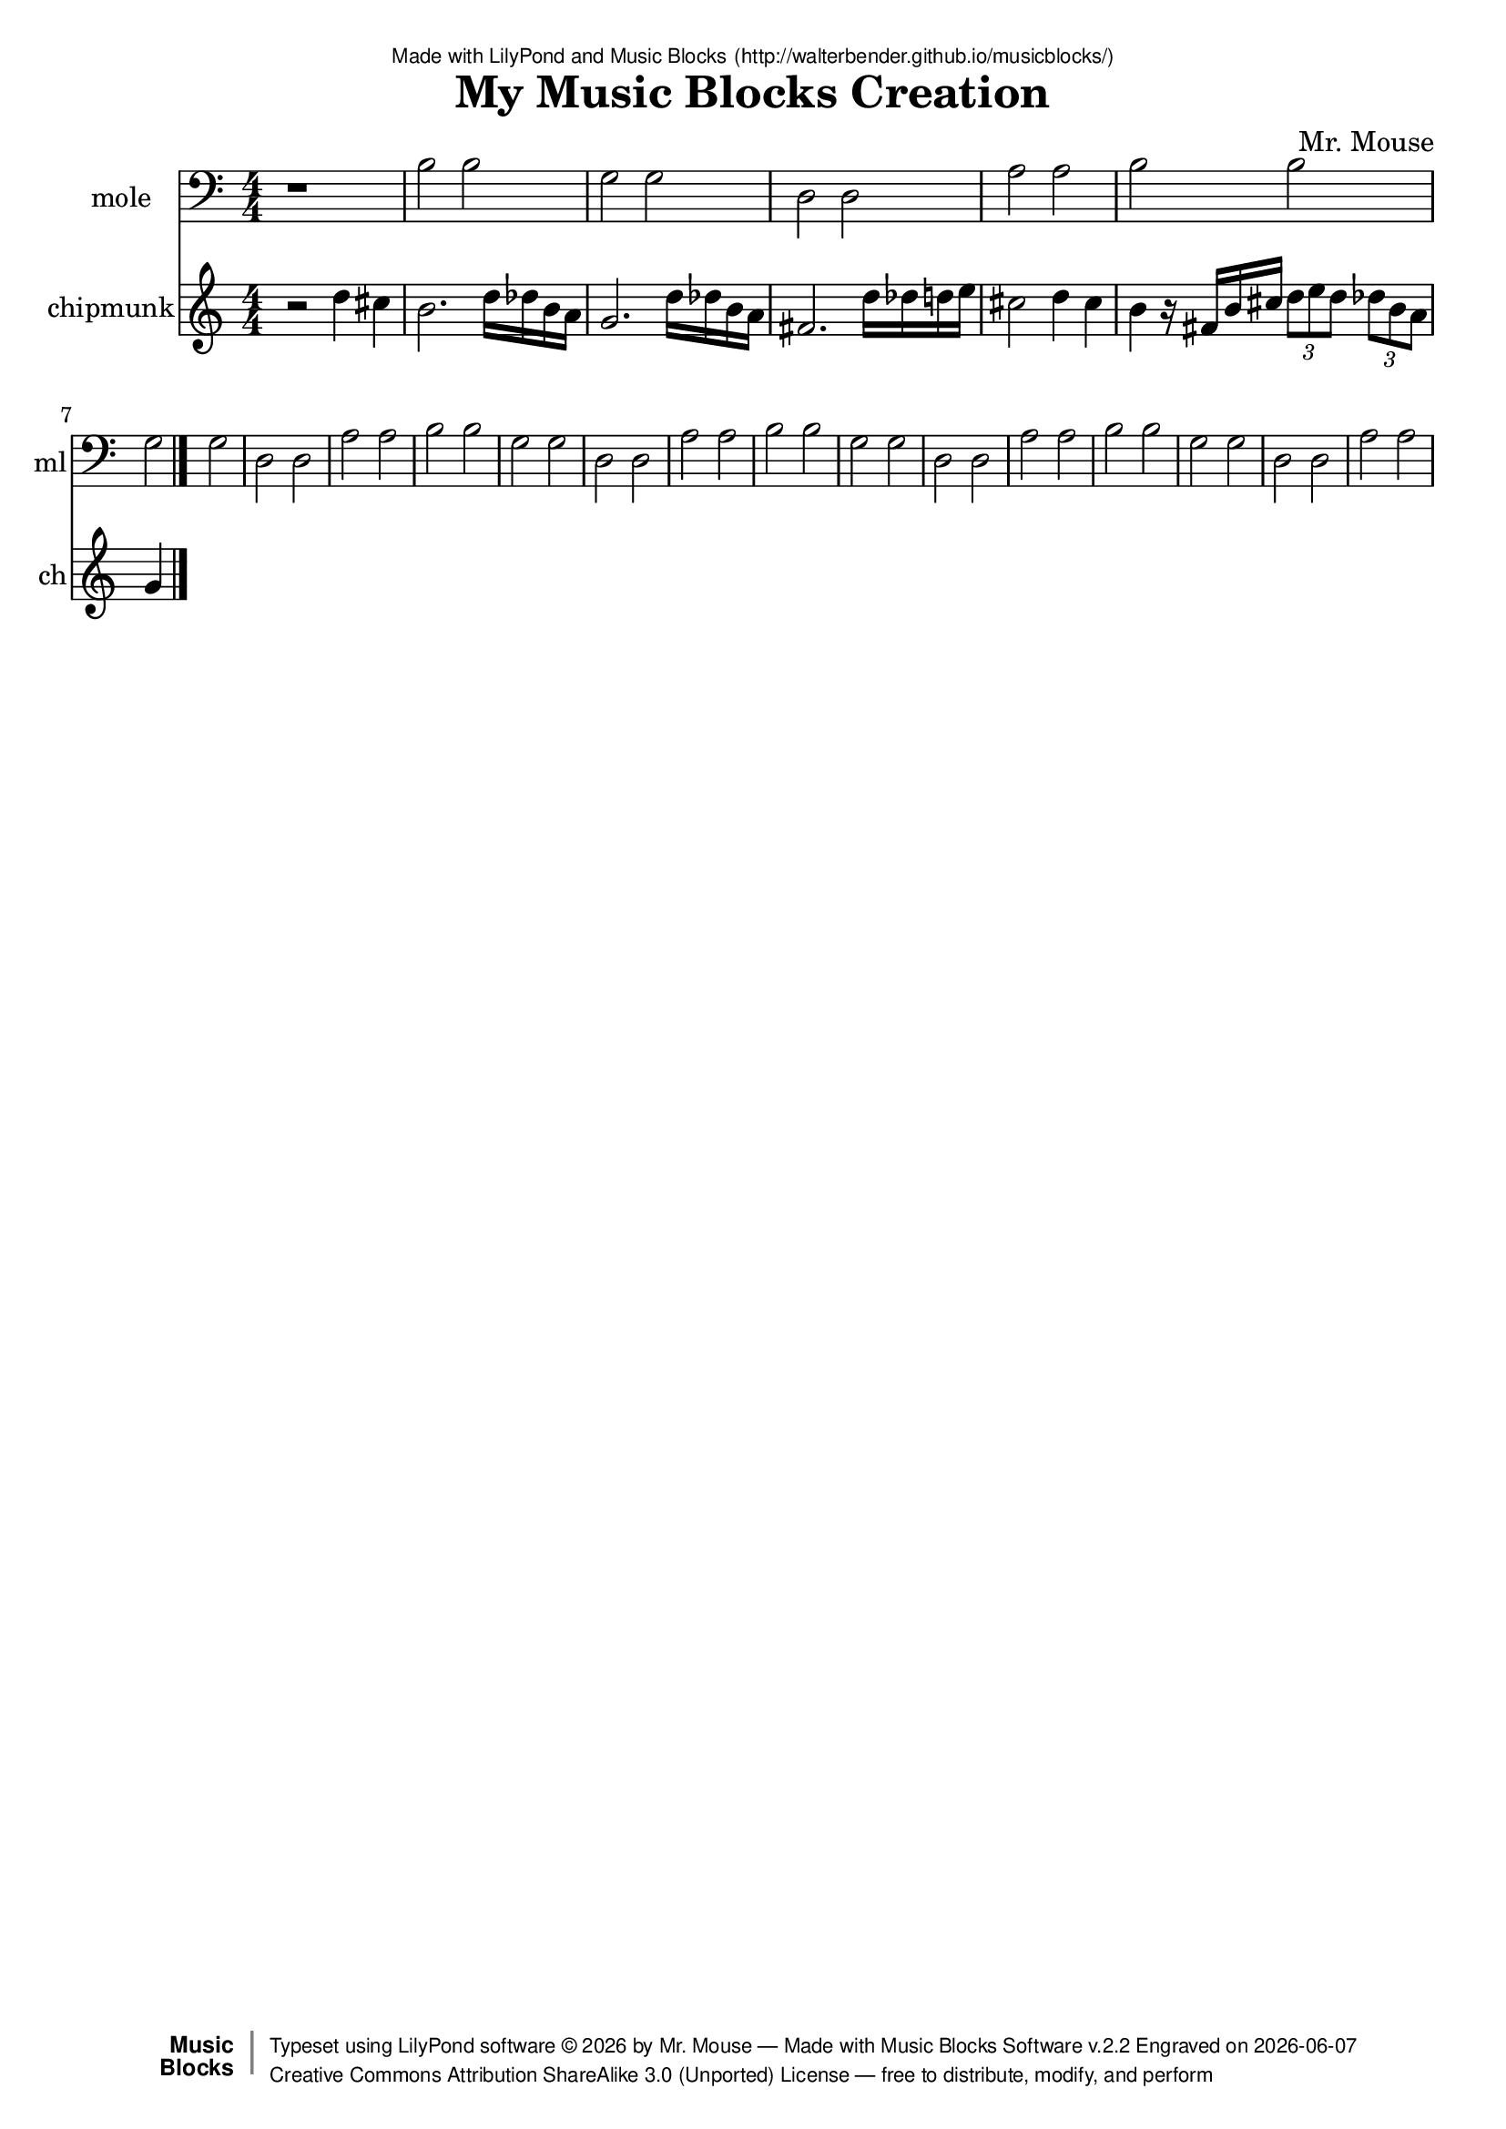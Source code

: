 \version "2.18.2"

% ****************************************************************
% 
% WHAT IS THIS? -- This is a LilyPond file generated from Music
% Blocks software (Read about it at www.musicblocks.net).
% 
% DOWNLOAD LILYPOND -- In order to create notation with this file,
% you will need to download and install LilyPond software onto your
% computer (http://lilypond.org/download.html). Frescobaldi
% software is also handy for editing LilyPond files
% (http://frescobaldi.org/download).
% 
% LILYPOND INSTRUCTIONS -- For instructions on how to further
% manipulate musical notation using LilyPond software, please
% read the Introduction (http://lilypond.org/text-input.html) and
% the Manual
% (http://lilypond.org/doc/v2.18/Documentation/learning/index.html).
% 
% GLOSSARY -- A glossary with helpful examples may be found here
% (http://www.lilypond.org/doc/v2.19/Documentation/music-glossary/).
% 
% MUTOPIA -- You may also benefit from studying scores from the
% Mutopia Project website, which has freely sharable music notation
% generated with LilyPond (http://www.mutopiaproject.org/).
% 
% LILYBIN -- You can explore your Lilypond output in a web browser at
% (http://lilybin.com/).
% 
% COMMENTS -- Some of the code below is commented out. You can
% enable it by deleting the % that precedes the text or, in the
% case of a commented section, deleting the %{ and %} that surrounds
% the section.
% 
% ****************************************************************

% Please add your own name, the title of your musical creation,
% and the intended copyright below.
% The copyright is great for sharing (and re-sharing)!
% Read more about it here (http://creativecommons.org/licenses/by-sa/4.0/).
% Of course, you can use any copyright you like -- you made it!
\header {
   dedication = \markup {
      \abs-fontsize #8 \sans "Made with LilyPond and Music Blocks" \with-url #"http://walterbender.github.io/musicblocks/" {
         \abs-fontsize #8 \sans "(http://walterbender.github.io/musicblocks/)"
      }
   }
   title = "My Music Blocks Creation"
%   subtitle = "Subtitle"
%   instrument = "Instrument"
   composer = "Mr. Mouse"
%   arranger = "Arranger"
   copyright = "Mr. Mouse (c) 2017 -- CC-BY-SA"
   tagline = "Made from Music Blocks v.2.2"
   footer = \markup {
      \with-url #"http://walterbender.github.io/musicblocks/" "Made with Music Blocks Software v.2.2" Engraved on \simple #(strftime "%Y-%m-%d" (localtime (current-time)))
   }
   currentYear = \markup {
      \simple #(strftime "%Y" (localtime (current-time)))
   }
   copyTag =  " free to distribute, modify, and perform"
   copyType = \markup {
      \with-url #"http://creativecommons.org/licenses/by-sa/3.0/" "Creative Commons Attribution ShareAlike 3.0 (Unported) License "
   }
   copyright = \markup {
      \override #'(baseline-skip . 0 ) \right-column {
         \sans \bold \with-url #"http://musicblocks.net" {
            \abs-fontsize #9  "Music " \concat {
               \abs-fontsize #12 \with-color #white \char ##x01C0 \abs-fontsize #9 "Blocks "
            }
         }
      }
      \override #'(baseline-skip . 0 ) \center-column {
         \abs-fontsize #11.9 \with-color #grey \bold {
            \char ##x01C0 \char ##x01C0
         }
      }
      \override #'(baseline-skip . 0 ) \column {
         \abs-fontsize #8 \sans \concat {
            " Typeset using " \with-url #"http://www.lilypond.org" "LilyPond software " \char ##x00A9 " " \currentYear " by " \composer " " \char ##x2014 " " \footer
         }
         \concat {
            \concat {
               \abs-fontsize #8 \sans {
                  " " \copyType \char ##x2014 \copyTag
               }
            }
            \abs-fontsize #13 \with-color #white \char ##x01C0
         }
      }
   }
   tagline = ##f
}

% To change the meter make adjustments in the following section.
% You must also delete the % before \meter everywhere it appears below.
meter = {
%   \time 3/4
%   \key c \minor
   \numericTimeSignature
%   \partial 4 
%   \tempo "Andante" 4=90
}

% You can change the MIDI instruments below to anything on logo list:
% (http://lilypond.org/doc/v2.18/documentation/notation/midi-instruments)

mole = {
\meter
r1 b2 b2 g2 g2 d2 d2 a2 
a2 b2 b2 g2 g2 d2 d2 a2 
a2 b2 b2 g2 g2 d2 d2 a2 
a2 b2 b2 g2 g2 d2 d2 a2 
a2 b2 b2 g2 g2 d2 d2 a2 
a2 
}

moleVoice = \new Staff \with {
   \clef "bass"
   instrumentName = "mole"
   shortInstrumentName = "ml"
   midiInstrument = "acoustic grand"

} { \clef "bass" \mole }

chipmunk = {
\meter
r2 d''4 cis''4 b'2. d''16 des''16 b'16 a'16 
g'2. d''16 des''16 b'16 a'16 fis'2. d''16 des''16 
d''16 e''16 cis''2 d''4 cis''4 b'4 r16 fis'16 
b'16 cis''16 \tuplet 3/2 { d''8 e''8 d''8 }  \tuplet 3/2 { des''8 b'8 a'8 }  g'4  \bar "|."
}

chipmunkVoice = \new Staff \with {
   \clef "treble"
   instrumentName = "chipmunk"
   shortInstrumentName = "ch"
   midiInstrument = "acoustic grand"

} { \clef "treble" \chipmunk }


\score {
   <<
      \moleVoice
      \chipmunkVoice


% GUITAR TAB SECTION
% Delete the %{ and %} below to include guitar tablature output.
%{
      \new TabStaff = "guitar tab" 
      <<
         \clef moderntab
         \context TabVoice = "mole" \mole
         \context TabVoice = "chipmunk" \chipmunk
      >>
%}

   >>
   \layout {}

% MIDI SECTION
% Delete the %{ and %} below to include MIDI output.
%{
\midi {
   \tempo 4=90
}
%}

}

% MUSIC BLOCKS CODE
% Below is the code for the Music Blocks project that generated logo Lilypond file.
%{

[[0,["start",{"collapsed":false,"xcor":0,"ycor":0,"heading":0,"color":20,"shade":50,"pensize":5,"grey":100}],105.75000000000001,105.75000000000001,[null,210,null]],
[1,["newnote",{}],555.7500000000001,650.25,[36,2,5,9]],
[2,["divide",{}],651.9711914062501,650.25,[1,3,4]],
[3,["number",{"value":1}],737.4711914062501,650.25,[2]],
[4,["number",{"value":2}],737.4711914062501,681.75,[2]],
[5,["vspace",{}],569.2500000000001,681.75,[1,6]],
[6,["pitch",{}],569.2500000000001,713.25,[5,7,8,null]],
[7,["solfege",{"value":"la"}],642.7500000000001,713.25,[6]],
[8,["number",{"value":3}],642.7500000000001,744.75,[6]],
[9,["hidden",{}],555.7500000000001,807.75,[1,null]],
[10,["newnote",{}],555.7500000000001,335.25,[27,11,14,18]],
[11,["divide",{}],651.9711914062501,335.25,[10,12,13]],
[12,["number",{"value":1}],737.4711914062501,335.25,[11]],
[13,["number",{"value":2}],737.4711914062501,366.75,[11]],
[14,["vspace",{}],569.2500000000001,366.75,[10,15]],
[15,["pitch",{}],569.2500000000001,398.25,[14,16,17,null]],
[16,["solfege",{"value":"sol"}],642.7500000000001,398.25,[15]],
[17,["number",{"value":3}],642.7500000000001,429.75,[15]],
[18,["hidden",{}],555.7500000000001,492.75,[10,28]],
[19,["newnote",{}],555.7500000000001,177.75,[40,20,23,27]],
[20,["divide",{}],651.9711914062501,177.75,[19,21,22]],
[21,["number",{"value":1}],737.4711914062501,177.75,[20]],
[22,["number",{"value":2}],737.4711914062501,209.25,[20]],
[23,["vspace",{}],569.2500000000001,209.25,[19,24]],
[24,["pitch",{}],569.2500000000001,240.75,[23,25,26,null]],
[25,["solfege",{"value":"ti"}],642.7500000000001,240.75,[24]],
[26,["number",{"value":3}],642.7500000000001,272.25,[24]],
[27,["hidden",{}],555.7500000000001,335.25,[19,10]],
[28,["newnote",{}],555.7500000000001,492.75,[18,29,32,36]],
[29,["divide",{}],651.9711914062501,492.75,[28,30,31]],
[30,["number",{"value":1}],737.4711914062501,492.75,[29]],
[31,["number",{"value":2}],737.4711914062501,524.25,[29]],
[32,["vspace",{}],569.2500000000001,524.25,[28,33]],
[33,["pitch",{}],569.2500000000001,555.75,[32,34,35,null]],
[34,["solfege",{"value":"re"}],642.7500000000001,555.75,[33]],
[35,["number",{"value":3}],642.7500000000001,587.25,[33]],
[36,["hidden",{}],555.7500000000001,650.25,[28,1]],
[37,["action",{"collapsed":true}],528.7500000000001,105.75000000000001,[null,38,39,null]],
[38,["text",{"value":"bass-line"}],623.2500000000001,114.75000000000001,[37]],
[39,["hidden",{}],542.2500000000001,146.25,[37,40]],
[40,["duplicatenotes",{}],542.2500000000001,146.25,[39,41,19,42]],
[41,["number",{"value":2}],629.2939453125001,146.25,[40]],
[42,["hidden",{}],542.2500000000001,839.25,[40,null]],
[43,["repeat",{}],119.25,272.25,[218,44,45,null]],
[44,["number",{"value":5}],191.25,272.25,[43]],
[45,["nameddo",{"value":"bass-line"}],132.75,303.75,[43,null]],
[46,["start",{"collapsed":false,"xcor":0,"ycor":0,"heading":0,"color":30,"shade":50,"pensize":5,"grey":100}],317.25000000000006,105.75000000000001,[null,89,null]],
[47,["newnote",{}],753.7500000000001,146.25,[87,48,51,55]],
[48,["divide",{}],849.9711914062501,146.25,[47,49,50]],
[49,["number",{"value":1}],935.4711914062501,146.25,[48]],
[50,["number",{"value":4}],935.4711914062501,177.75,[48]],
[51,["vspace",{}],767.2500000000001,177.75,[47,52]],
[52,["pitch",{}],767.2500000000001,209.25,[51,53,54,null]],
[53,["solfege",{"value":"re"}],840.7500000000001,209.25,[52]],
[54,["number",{"value":5}],840.7500000000001,240.75,[52]],
[55,["hidden",{}],753.7500000000001,303.75,[47,74]],
[56,["newnote",{}],753.7500000000001,524.25,[84,57,60,64]],
[57,["divide",{}],849.9711914062501,524.25,[56,58,59]],
[58,["number",{"value":3}],935.4711914062501,524.25,[57]],
[59,["number",{"value":4}],935.4711914062501,555.75,[57]],
[60,["vspace",{}],767.2500000000001,555.75,[56,61]],
[61,["pitch",{}],767.2500000000001,587.25,[60,62,63,null]],
[62,["solfege",{"value":"ti"}],840.7500000000001,587.25,[61]],
[63,["number",{"value":4}],840.7500000000001,618.75,[61]],
[64,["hidden",{}],753.7500000000001,681.75,[56,null]],
[65,["newnote",{}],965.2500000000001,146.25,[96,66,69,73]],
[66,["divide",{}],1061.47119140625,146.25,[65,67,68]],
[67,["number",{"value":1}],1146.97119140625,146.25,[66]],
[68,["number",{"value":16}],1146.97119140625,177.75,[66]],
[69,["vspace",{}],978.7500000000001,177.75,[65,70]],
[70,["pitch",{}],978.7500000000001,209.25,[69,71,72,null]],
[71,["solfege",{"value":"re"}],1052.25,209.25,[70]],
[72,["number",{"value":5}],1052.25,240.75,[70]],
[73,["hidden",{}],965.2500000000001,303.75,[65,97]],
[74,["sharp",{}],753.7500000000001,303.75,[55,75,84]],
[75,["newnote",{}],767.2500000000001,335.25,[74,76,79,83]],
[76,["divide",{}],863.4711914062501,335.25,[75,77,78]],
[77,["number",{"value":1}],948.9711914062501,335.25,[76]],
[78,["number",{"value":4}],948.9711914062501,366.75,[76]],
[79,["vspace",{}],780.7500000000001,366.75,[75,80]],
[80,["pitch",{}],780.7500000000001,398.25,[79,81,82,null]],
[81,["solfege",{"value":"do"}],854.2500000000001,398.25,[80]],
[82,["number",{"value":5}],854.2500000000001,429.75,[80]],
[83,["hidden",{}],767.2500000000001,492.75,[75,null]],
[84,["hidden",{}],753.7500000000001,524.25,[74,56]],
[85,["action",{"collapsed":true}],740.2500000000001,105.75000000000001,[null,86,87,null]],
[86,["text",{"value":"1-intro"}],834.7500000000001,114.75000000000001,[85]],
[87,["hidden",{}],753.7500000000001,146.25,[85,47]],
[88,["nameddo",{"value":"1-intro"}],119.25000000000001,252.00000000000003,[140,107]],
[89,["setkey2",{}],330.75000000000006,146.25,[46,90,91,92]],
[90,["notename",{"value":"B"}],406.76953125000006,146.25,[89]],
[91,["modename",{"value":"natural minor"}],406.76953125000006,177.75,[89]],
[92,["movable",{}],330.75000000000006,209.25,[89,93,220]],
[93,["boolean",{}],429.44677734375006,231.75,[92]],
[94,["action",{"collapsed":false}],951.7500000000001,105.75000000000001,[null,95,96,null]],
[95,["text",{"value":"move-down"}],1046.25,114.75000000000001,[94]],
[96,["hidden",{}],965.2500000000001,146.25,[94,65]],
[97,["repeat",{}],965.2500000000001,303.75,[73,98,99,null]],
[98,["number",{"value":3}],1037.25,303.75,[97]],
[99,["newnote",{}],978.7500000000001,335.25,[97,100,103,106]],
[100,["divide",{}],1074.97119140625,335.25,[99,101,102]],
[101,["number",{"value":1}],1160.47119140625,335.25,[100]],
[102,["number",{"value":16}],1160.47119140625,366.75,[100]],
[103,["vspace",{}],992.2500000000001,366.75,[99,104]],
[104,["steppitch",{}],992.2500000000001,398.25,[103,105,null]],
[105,["number",{"value":-1}],1128.708984375,398.25,[104]],
[106,["hidden",{}],978.7500000000001,461.25,[99,null]],
[107,["nameddo",{"value":"move-down"}],119.25000000000001,283.5,[88,108]],
[108,["newnote",{}],119.25000000000001,315,[107,109,112,116]],
[109,["divide",{}],215.47119140625,315,[108,110,111]],
[110,["number",{"value":3}],300.97119140625,315,[109]],
[111,["number",{"value":4}],300.97119140625,346.5,[109]],
[112,["vspace",{}],132.75,346.5,[108,113]],
[113,["pitch",{}],132.75,378,[112,114,115,null]],
[114,["solfege",{"value":"sol"}],206.25,378,[113]],
[115,["number",{"value":4}],206.25,409.5,[113]],
[116,["hidden",{}],119.25000000000001,472.5,[108,117]],
[117,["nameddo",{"value":"move-down"}],119.25000000000001,472.5,[116,127]],
[118,["newnote",{}],330.75000000000006,252.00000000000003,[144,119,122,126]],
[119,["divide",{}],426.97119140625,252.00000000000003,[118,120,121]],
[120,["number",{"value":1}],512.47119140625,252.00000000000003,[119]],
[121,["number",{"value":16}],512.47119140625,283.5,[119]],
[122,["vspace",{}],344.25000000000006,283.5,[118,123]],
[123,["pitch",{}],344.25000000000006,315,[122,124,125,null]],
[124,["solfege",{"value":"re"}],417.75,315,[123]],
[125,["number",{"value":5}],417.75,346.5,[123]],
[126,["hidden",{}],330.75000000000006,409.5,[118,145]],
[127,["sharp",{}],119.25000000000001,504,[117,128,137]],
[128,["newnote",{}],132.75,535.5,[127,129,132,136]],
[129,["divide",{}],228.97119140625,535.5,[128,130,131]],
[130,["number",{"value":3}],314.47119140625,535.5,[129]],
[131,["number",{"value":4}],314.47119140625,567,[129]],
[132,["vspace",{}],146.25,567,[128,133]],
[133,["pitch",{}],146.25,598.5,[132,134,135,null]],
[134,["solfege",{"value":"fa"}],219.75,598.5,[133]],
[135,["number",{"value":4}],219.75,630,[133]],
[136,["hidden",{}],132.75,693,[128,null]],
[137,["hidden",{}],119.25000000000001,724.5,[127,169]],
[138,["action",{"collapsed":false}],105.75000000000001,211.50000000000003,[null,139,140,null]],
[139,["text",{"value":"melody"}],200.25,220.50000000000003,[138]],
[140,["hidden",{}],119.25000000000001,252.00000000000003,[138,88]],
[141,["nameddo",{"value":"melody"}],330.75000000000006,398.25,[228,null]],
[142,["action",{"collapsed":false}],317.25000000000006,211.50000000000003,[null,143,144,null]],
[143,["text",{"value":"mv-dwn-up"}],411.75,220.50000000000003,[142]],
[144,["hidden",{}],330.75000000000006,252.00000000000003,[142,118]],
[145,["newnote",{}],330.75000000000006,409.5,[126,146,149,152]],
[146,["divide",{}],426.97119140625,409.5,[145,147,148]],
[147,["number",{"value":1}],512.47119140625,409.5,[146]],
[148,["number",{"value":16}],512.47119140625,441,[146]],
[149,["vspace",{}],344.25000000000006,441,[145,150]],
[150,["steppitch",{}],344.25000000000006,472.5,[149,151,null]],
[151,["number",{"value":-1}],480.708984375,472.5,[150]],
[152,["hidden",{}],330.75000000000006,535.5,[145,153]],
[153,["newnote",{}],330.75000000000006,535.5,[152,154,157,160]],
[154,["divide",{}],426.97119140625,535.5,[153,155,156]],
[155,["number",{"value":1}],512.47119140625,535.5,[154]],
[156,["number",{"value":16}],512.47119140625,567,[154]],
[157,["vspace",{}],344.25000000000006,567,[153,158]],
[158,["steppitch",{}],344.25000000000006,598.5,[157,159,null]],
[159,["number",{"value":1}],480.708984375,598.5,[158]],
[160,["hidden",{}],330.75000000000006,661.5,[153,161]],
[161,["newnote",{}],330.75000000000006,661.5,[160,162,165,168]],
[162,["divide",{}],426.97119140625,661.5,[161,163,164]],
[163,["number",{"value":1}],512.47119140625,661.5,[162]],
[164,["number",{"value":16}],512.47119140625,693,[162]],
[165,["vspace",{}],344.25000000000006,693,[161,166]],
[166,["steppitch",{}],344.25000000000006,724.5,[165,167,null]],
[167,["number",{"value":1}],480.708984375,724.5,[166]],
[168,["hidden",{}],330.75000000000006,787.5,[161,null]],
[169,["nameddo",{"value":"mv-dwn-up"}],119.25000000000001,724.5,[137,179]],
[170,["newnote",{}],132.75,787.5,[179,171,174,178]],
[171,["divide",{}],228.97119140625,787.5,[170,172,173]],
[172,["number",{"value":1}],314.47119140625,787.5,[171]],
[173,["number",{"value":2}],314.47119140625,819,[171]],
[174,["vspace",{}],146.25,819,[170,175]],
[175,["pitch",{}],146.25,850.5,[174,176,177,null]],
[176,["solfege",{"value":"do"}],219.75,850.5,[175]],
[177,["number",{"value":5}],219.75,882,[175]],
[178,["hidden",{}],132.75,945,[170,null]],
[179,["sharp",{}],119.25000000000001,756,[169,170,189]],
[180,["newnote",{}],119.25000000000001,357.75,[321,181,184,188]],
[181,["divide",{}],215.47119140625,357.75,[180,182,183]],
[182,["number",{"value":1}],300.97119140625,357.75,[181]],
[183,["number",{"value":4}],300.97119140625,389.25,[181]],
[184,["vspace",{}],132.75,389.25,[180,185]],
[185,["pitch",{}],132.75,420.75,[184,186,187,null]],
[186,["solfege",{"value":"re"}],206.25,420.75,[185]],
[187,["number",{"value":5}],206.25,452.25,[185]],
[188,["hidden",{}],119.25000000000001,515.25,[180,199]],
[189,["hidden",{}],119.25000000000001,976.5,[179,322]],
[190,["newnote",{}],132.75,546.75,[199,191,194,198]],
[191,["divide",{}],228.97119140625,546.75,[190,192,193]],
[192,["number",{"value":1}],314.47119140625,546.75,[191]],
[193,["number",{"value":4}],314.47119140625,578.25,[191]],
[194,["vspace",{}],146.25,578.25,[190,195]],
[195,["pitch",{}],146.25,609.75,[194,196,197,null]],
[196,["solfege",{"value":"do"}],219.75,609.75,[195]],
[197,["number",{"value":5}],219.75,641.25,[195]],
[198,["hidden",{}],132.75,704.25,[190,null]],
[199,["sharp",{}],119.25000000000001,515.25,[188,190,209]],
[200,["newnote",{}],119.25000000000001,735.75,[209,201,204,208]],
[201,["divide",{}],215.47119140625,735.75,[200,202,203]],
[202,["number",{"value":1}],300.97119140625,735.75,[201]],
[203,["number",{"value":4}],300.97119140625,767.25,[201]],
[204,["vspace",{}],132.75,767.25,[200,205]],
[205,["pitch",{}],132.75,798.75,[204,206,207,null]],
[206,["solfege",{"value":"ti"}],206.25,798.75,[205]],
[207,["number",{"value":4}],206.25,830.25,[205]],
[208,["hidden",{}],119.25000000000001,893.25,[200,230]],
[209,["hidden",{}],119.25000000000001,735.75,[199,200]],
[210,["newnote",{}],119.25,146.25,[0,211,214,218]],
[211,["divide",{}],215.47119140625,146.25,[210,212,213]],
[212,["number",{"value":4}],300.97119140625,146.25,[211]],
[213,["number",{"value":4}],300.97119140625,177.75,[211]],
[214,["vspace",{}],132.75,177.75,[210,219]],
[215,["pitch",{}],528.7500000000001,211.50000000000003,[null,216,217,null]],
[216,["solfege",{"value":"sol"}],602.2500000000001,211.50000000000003,[215]],
[217,["number",{"value":4}],602.2500000000001,243.00000000000003,[215]],
[218,["hidden",{}],119.25,272.25,[210,43]],
[219,["rest2",{}],132.75,209.25,[214,null]],
[220,["newnote",{}],330.75000000000006,272.25,[92,221,224,228]],
[221,["divide",{}],426.97119140625006,272.25,[220,222,223]],
[222,["number",{"value":2}],512.47119140625,272.25,[221]],
[223,["number",{"value":4}],512.47119140625,303.75,[221]],
[224,["vspace",{}],344.25000000000006,303.75,[220,229]],
[225,["pitch",{}],740.2500000000001,211.50000000000003,[null,226,227,null]],
[226,["solfege",{"value":"sol"}],813.7500000000001,211.50000000000003,[225]],
[227,["number",{"value":4}],813.7500000000001,243.00000000000003,[225]],
[228,["hidden",{}],330.75000000000006,398.25,[220,141]],
[229,["rest2",{}],344.25000000000006,335.25,[224,null]],
[230,["newnote",{}],119.25000000000001,893.25,[208,231,234,236]],
[231,["divide",{}],215.47119140625,893.25,[230,232,233]],
[232,["number",{"value":1}],300.97119140625,893.25,[231]],
[233,["number",{"value":16}],300.97119140625,924.75,[231]],
[234,["vspace",{}],132.75,924.75,[230,235]],
[235,["rest2",{}],132.75,956.25,[234,null]],
[236,["hidden",{}],119.25000000000001,1019.25,[230,246]],
[237,["newnote",{}],119.25000000000001,1239.75,[256,238,241,245]],
[238,["divide",{}],215.47119140625,1239.75,[237,239,240]],
[239,["number",{"value":1}],300.97119140625,1239.75,[238]],
[240,["number",{"value":16}],300.97119140625,1271.25,[238]],
[241,["vspace",{}],132.75,1271.25,[237,242]],
[242,["pitch",{}],132.75,1302.75,[241,243,244,null]],
[243,["solfege",{"value":"ti"}],206.25,1302.75,[242]],
[244,["number",{"value":4}],206.25,1334.25,[242]],
[245,["hidden",{}],119.25000000000001,1397.25,[237,266]],
[246,["sharp",{}],119.25000000000001,1019.25,[236,247,256]],
[247,["newnote",{}],132.75,1050.75,[246,248,251,255]],
[248,["divide",{}],228.97119140625,1050.75,[247,249,250]],
[249,["number",{"value":1}],314.47119140625,1050.75,[248]],
[250,["number",{"value":16}],314.47119140625,1082.25,[248]],
[251,["vspace",{}],146.25,1082.25,[247,252]],
[252,["pitch",{}],146.25,1113.75,[251,253,254,null]],
[253,["solfege",{"value":"fa"}],219.75,1113.75,[252]],
[254,["number",{"value":4}],219.75,1145.25,[252]],
[255,["hidden",{}],132.75,1208.25,[247,null]],
[256,["hidden",{}],119.25000000000001,1239.75,[246,237]],
[257,["newnote",{}],132.75,1428.75,[266,258,261,265]],
[258,["divide",{}],228.97119140625,1428.75,[257,259,260]],
[259,["number",{"value":1}],314.47119140625,1428.75,[258]],
[260,["number",{"value":16}],314.47119140625,1460.25,[258]],
[261,["vspace",{}],146.25,1460.25,[257,262]],
[262,["pitch",{}],146.25,1491.75,[261,263,264,null]],
[263,["solfege",{"value":"do"}],219.75,1491.75,[262]],
[264,["number",{"value":5}],219.75,1523.25,[262]],
[265,["hidden",{}],132.75,1586.25,[257,null]],
[266,["sharp",{}],119.25000000000001,1397.25,[245,257,276]],
[267,["newnote",{}],119.25000000000001,1617.75,[276,268,271,275]],
[268,["divide",{}],215.47119140625,1617.75,[267,269,270]],
[269,["number",{"value":1}],300.97119140625,1617.75,[268]],
[270,["number",{"value":12}],300.97119140625,1649.25,[268]],
[271,["vspace",{}],132.75,1649.25,[267,272]],
[272,["pitch",{}],132.75,1680.75,[271,273,274,null]],
[273,["solfege",{"value":"re"}],206.25,1680.75,[272]],
[274,["number",{"value":5}],206.25,1712.25,[272]],
[275,["hidden",{}],119.25000000000001,1775.25,[267,277]],
[276,["hidden",{}],119.25000000000001,1617.75,[266,267]],
[277,["newnote",{}],119.25000000000001,1775.25,[275,278,281,284]],
[278,["divide",{}],215.47119140625,1775.25,[277,279,280]],
[279,["number",{"value":1}],300.97119140625,1775.25,[278]],
[280,["number",{"value":12}],300.97119140625,1806.75,[278]],
[281,["vspace",{}],132.75,1806.75,[277,282]],
[282,["steppitch",{}],132.75,1838.25,[281,283,null]],
[283,["number",{"value":1}],269.208984375,1838.25,[282]],
[284,["hidden",{}],119.25000000000001,1901.25,[277,287]],
[285,["steppitch",{}],951.7500000000001,211.50000000000003,[null,286,null]],
[286,["number",{"value":1}],988.2089843750001,111.50000000000003,[285]],
[287,["newnote",{}],119.25000000000001,1901.25,[284,288,291,294]],
[288,["divide",{}],215.47119140625,1901.25,[287,289,290]],
[289,["number",{"value":1}],300.97119140625,1901.25,[288]],
[290,["number",{"value":12}],300.97119140625,1932.75,[288]],
[291,["vspace",{}],132.75,1932.75,[287,292]],
[292,["steppitch",{}],132.75,1964.25,[291,293,null]],
[293,["number",{"value":-1}],269.208984375,1964.25,[292]],
[294,["hidden",{}],119.25000000000001,2027.25,[287,295]],
[295,["newnote",{}],119.25000000000001,2027.25,[294,296,299,302]],
[296,["divide",{}],215.47119140625,2027.25,[295,297,298]],
[297,["number",{"value":1}],300.97119140625,2027.25,[296]],
[298,["number",{"value":12}],300.97119140625,2058.75,[296]],
[299,["vspace",{}],132.75,2058.75,[295,300]],
[300,["steppitch",{}],132.75,2090.25,[299,301,null]],
[301,["number",{"value":-1}],269.208984375,2090.25,[300]],
[302,["hidden",{}],119.25000000000001,2153.25,[295,303]],
[303,["newnote",{}],119.25000000000001,2153.25,[302,304,307,310]],
[304,["divide",{}],215.47119140625,2153.25,[303,305,306]],
[305,["number",{"value":1}],300.97119140625,2153.25,[304]],
[306,["number",{"value":12}],300.97119140625,2184.75,[304]],
[307,["vspace",{}],132.75,2184.75,[303,308]],
[308,["steppitch",{}],132.75,2216.25,[307,309,null]],
[309,["number",{"value":-1}],269.208984375,2216.25,[308]],
[310,["hidden",{}],119.25000000000001,2279.25,[303,311]],
[311,["newnote",{}],119.25000000000001,2279.25,[310,312,315,318]],
[312,["divide",{}],215.47119140625,2279.25,[311,313,314]],
[313,["number",{"value":1}],300.97119140625,2279.25,[312]],
[314,["number",{"value":12}],300.97119140625,2310.75,[312]],
[315,["vspace",{}],132.75,2310.75,[311,316]],
[316,["steppitch",{}],132.75,2342.25,[315,317,null]],
[317,["number",{"value":-1}],269.208984375,2342.25,[316]],
[318,["hidden",{}],119.25000000000001,2405.25,[311,323]],
[319,["action",{"collapsed":false}],105.75000000000001,317.25,[null,320,321,null]],
[320,["text",{"value":"2melody"}],200.25,326.25,[319]],
[321,["hidden",{}],119.25000000000001,357.75,[319,180]],
[322,["nameddo",{"value":"2melody"}],119.25000000000001,976.5,[189,null]],
[323,["newnote",{}],119.25000000000001,2405.25,[318,324,327,331]],
[324,["divide",{}],215.47119140625,2405.25,[323,325,326]],
[325,["number",{"value":1}],300.97119140625,2405.25,[324]],
[326,["number",{"value":4}],300.97119140625,2436.75,[324]],
[327,["vspace",{}],132.75,2436.75,[323,328]],
[328,["pitch",{}],132.75,2468.25,[327,329,330,null]],
[329,["solfege",{"value":"sol"}],206.25,2468.25,[328]],
[330,["number",{"value":4}],206.25,2499.75,[328]],
[331,["hidden",{}],119.25000000000001,2562.75,[323,null]],
[332,2,[2.6666666666666665,"notes","B3",1.3333333333333333,"default",null,null]],
[333,2,[4,"notes","B3",1.3333333333333333,"default",null,null]],
[334,2,[5.333333333333333,"notes","G3",1.3333333333333333,"default",null,null]],
[335,2,[6.666666666666666,"notes","G3",1.3333333333333333,"default",null,null]],
[336,2,[7.999999999999999,"notes","D3",1.3333333333333333,"default",null,null]],
[337,2,[9.333333333333332,"notes","D3",1.3333333333333333,"default",null,null]],
[338,2,[10.666666666666666,"notes","A3",1.3333333333333333,"default",null,null]],
[339,2,[12,"notes","A3",1.3333333333333333,"default",null,null]],
[340,2,[13.333333333333334,"notes","B3",1.3333333333333333,"default",null,null]],
[341,2,[14.666666666666668,"notes","B3",1.3333333333333333,"default",null,null]],
[342,2,[16,"notes","G3",1.3333333333333333,"default",null,null]],
[343,2,[17.333333333333332,"notes","G3",1.3333333333333333,"default",null,null]],
[344,2,[18.666666666666664,"notes","D3",1.3333333333333333,"default",null,null]],
[345,2,[19.999999999999996,"notes","D3",1.3333333333333333,"default",null,null]],
[346,2,[21.33333333333333,"notes","A3",1.3333333333333333,"default",null,null]],
[347,2,[22.66666666666666,"notes","A3",1.3333333333333333,"default",null,null]],
[348,2,[23.999999999999993,"notes","B3",1.3333333333333333,"default",null,null]],
[349,2,[25.333333333333325,"notes","B3",1.3333333333333333,"default",null,null]],
[350,2,[26.666666666666657,"notes","G3",1.3333333333333333,"default",null,null]],
[351,2,[27.99999999999999,"notes","G3",1.3333333333333333,"default",null,null]],
[352,2,[29.33333333333332,"notes","D3",1.3333333333333333,"default",null,null]],
[353,2,[30.666666666666654,"notes","D3",1.3333333333333333,"default",null,null]],
[354,2,[31.999999999999986,"notes","A3",1.3333333333333333,"default",null,null]],
[355,2,[33.33333333333332,"notes","A3",1.3333333333333333,"default",null,null]],
[356,2,[34.66666666666666,"notes","B3",1.3333333333333333,"default",null,null]],
[357,2,[35.99999999999999,"notes","B3",1.3333333333333333,"default",null,null]],
[358,2,[37.33333333333333,"notes","G3",1.3333333333333333,"default",null,null]],
[359,2,[38.666666666666664,"notes","G3",1.3333333333333333,"default",null,null]],
[360,2,[40,"notes","D3",1.3333333333333333,"default",null,null]],
[361,2,[41.333333333333336,"notes","D3",1.3333333333333333,"default",null,null]],
[362,2,[42.66666666666667,"notes","A3",1.3333333333333333,"default",null,null]],
[363,2,[44.00000000000001,"notes","A3",1.3333333333333333,"default",null,null]],
[364,2,[45.33333333333334,"notes","B3",1.3333333333333333,"default",null,null]],
[365,2,[46.66666666666668,"notes","B3",1.3333333333333333,"default",null,null]],
[366,2,[48.000000000000014,"notes","G3",1.3333333333333333,"default",null,null]],
[367,2,[49.33333333333335,"notes","G3",1.3333333333333333,"default",null,null]],
[368,2,[50.666666666666686,"notes","D3",1.3333333333333333,"default",null,null]],
[369,2,[52.00000000000002,"notes","D3",1.3333333333333333,"default",null,null]],
[370,2,[53.33333333333336,"notes","A3",1.3333333333333333,"default",null,null]],
[371,2,[54.66666666666669,"notes","A3",1.3333333333333333,"default",null,null]],
[372,3,[1.3333333333333333,"notes","D5",0.6666666666666666,"default",null,null]],
[373,3,[2,"notes","C#5",0.6666666666666666,"default",null,null]],
[374,3,[2.6666666666666665,"notes","B4",2,"default",null,null]],
[375,3,[4.666666666666666,"notes","D5",0.16666666666666666,"default",null,null]],
[376,3,[4.833333333333333,"notes","Db5",0.16666666666666666,"default",null,null]],
[377,3,[5,"notes","B4",0.16666666666666666,"default",null,null]],
[378,3,[5.166666666666667,"notes","A4",0.16666666666666666,"default",null,null]],
[379,3,[5.333333333333334,"notes","G4",2,"default",null,null]],
[380,3,[7.333333333333334,"notes","D5",0.16666666666666666,"default",null,null]],
[381,3,[7.500000000000001,"notes","Db5",0.16666666666666666,"default",null,null]],
[382,3,[7.666666666666668,"notes","B4",0.16666666666666666,"default",null,null]],
[383,3,[7.833333333333335,"notes","A4",0.16666666666666666,"default",null,null]],
[384,3,[8.000000000000002,"notes","F#4",2,"default",null,null]],
[385,3,[10.000000000000002,"notes","D5",0.16666666666666666,"default",null,null]],
[386,3,[10.166666666666668,"notes","Db5",0.16666666666666666,"default",null,null]],
[387,3,[10.333333333333334,"notes","D5",0.16666666666666666,"default",null,null]],
[388,3,[10.5,"notes","E5",0.16666666666666666,"default",null,null]],
[389,3,[10.666666666666666,"notes","C#5",1.3333333333333333,"default",null,null]],
[390,3,[12,"notes","D5",0.6666666666666666,"default",null,null]],
[391,3,[12.666666666666666,"notes","C#5",0.6666666666666666,"default",null,null]],
[392,3,[13.333333333333332,"notes","B4",0.6666666666666666,"default",null,null]],
[393,3,[14.166666666666664,"notes","F#4",0.16666666666666666,"default",null,null]],
[394,3,[14.33333333333333,"notes","B4",0.16666666666666666,"default",null,null]],
[395,3,[14.499999999999996,"notes","C#5",0.16666666666666666,"default",null,null]],
[396,3,[14.666666666666663,"notes","D5",0.2222222222222222,"default",null,null]],
[397,3,[14.888888888888884,"notes","E5",0.2222222222222222,"default",null,null]],
[398,3,[15.111111111111105,"notes","D5",0.2222222222222222,"default",null,null]],
[399,3,[15.333333333333327,"notes","Db5",0.2222222222222222,"default",null,null]],
[400,3,[15.555555555555548,"notes","B4",0.2222222222222222,"default",null,null]],
[401,3,[15.77777777777777,"notes","A4",0.2222222222222222,"default",null,null]],
[402,3,[15.999999999999991,"notes","G4",0.6666666666666666,"default",null,null]]]
%}

